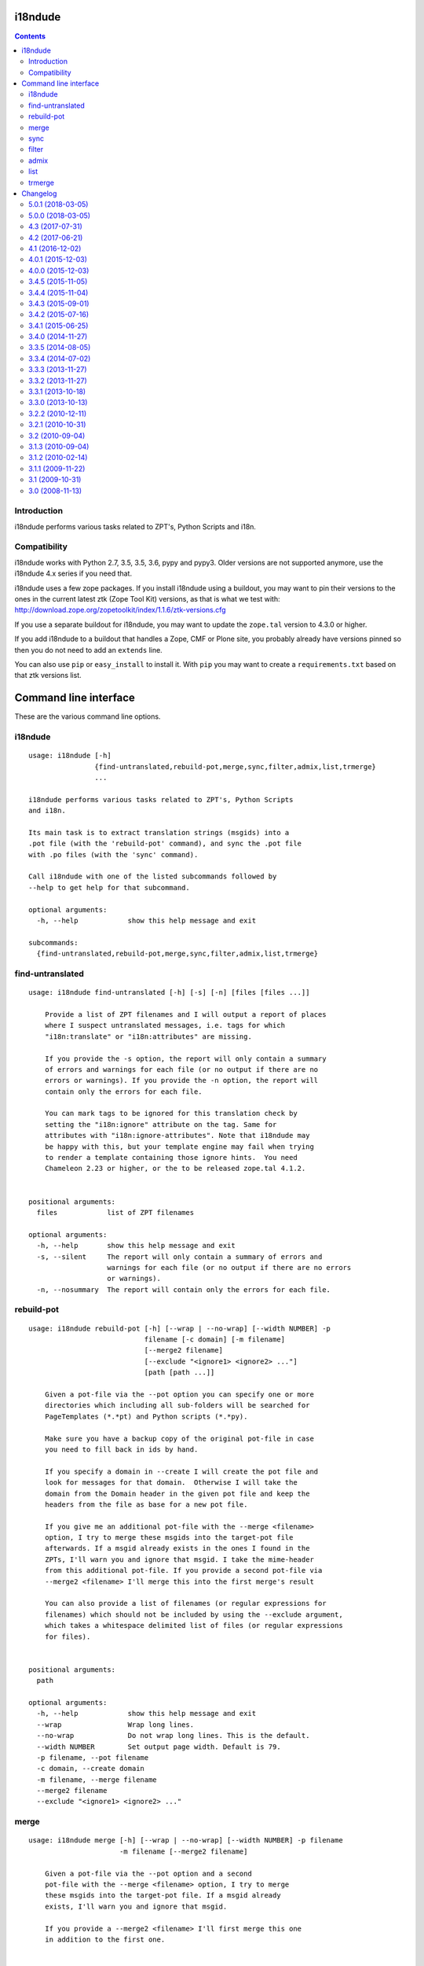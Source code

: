 i18ndude
========

.. contents::


Introduction
------------

i18ndude performs various tasks related to ZPT's, Python Scripts and i18n.

.. image:: https://secure.travis-ci.org/collective/i18ndude.png?branch=master
    :alt: Travis CI badge
    :target: http://travis-ci.org/collective/i18ndude

Compatibility
-------------

i18ndude works with Python 2.7, 3.5, 3.5, 3.6, pypy and pypy3.
Older versions are not supported anymore, use the i18ndude 4.x series
if you need that.

i18ndude uses a few zope packages.  If you install i18ndude using a
buildout, you may want to pin their versions to the ones in the
current latest ztk (Zope Tool Kit) versions, as that is what we test
with:
http://download.zope.org/zopetoolkit/index/1.1.6/ztk-versions.cfg

If you use a separate buildout for i18ndude, you may want to update
the ``zope.tal`` version to 4.3.0 or higher.

If you add i18ndude to a buildout that handles a Zope, CMF or Plone
site, you probably already have versions pinned so then you do not
need to add an ``extends`` line.

You can also use ``pip`` or ``easy_install`` to install it.  With
``pip`` you may want to create a ``requirements.txt`` based on that
ztk versions list.

Command line interface
======================

These are the various command line options.

.. ### AUTOGENERATED FROM HERE ###

i18ndude
--------

::

  usage: i18ndude [-h]
                  {find-untranslated,rebuild-pot,merge,sync,filter,admix,list,trmerge}
                  ...

  i18ndude performs various tasks related to ZPT's, Python Scripts
  and i18n.

  Its main task is to extract translation strings (msgids) into a
  .pot file (with the 'rebuild-pot' command), and sync the .pot file
  with .po files (with the 'sync' command).

  Call i18ndude with one of the listed subcommands followed by
  --help to get help for that subcommand.

  optional arguments:
    -h, --help            show this help message and exit

  subcommands:
    {find-untranslated,rebuild-pot,merge,sync,filter,admix,list,trmerge}

find-untranslated
-----------------

::

  usage: i18ndude find-untranslated [-h] [-s] [-n] [files [files ...]]

      Provide a list of ZPT filenames and I will output a report of places
      where I suspect untranslated messages, i.e. tags for which
      "i18n:translate" or "i18n:attributes" are missing.

      If you provide the -s option, the report will only contain a summary
      of errors and warnings for each file (or no output if there are no
      errors or warnings). If you provide the -n option, the report will
      contain only the errors for each file.

      You can mark tags to be ignored for this translation check by
      setting the "i18n:ignore" attribute on the tag. Same for
      attributes with "i18n:ignore-attributes". Note that i18ndude may
      be happy with this, but your template engine may fail when trying
      to render a template containing those ignore hints.  You need
      Chameleon 2.23 or higher, or the to be released zope.tal 4.1.2.


  positional arguments:
    files            list of ZPT filenames

  optional arguments:
    -h, --help       show this help message and exit
    -s, --silent     The report will only contain a summary of errors and
                     warnings for each file (or no output if there are no errors
                     or warnings).
    -n, --nosummary  The report will contain only the errors for each file.

rebuild-pot
-----------

::

  usage: i18ndude rebuild-pot [-h] [--wrap | --no-wrap] [--width NUMBER] -p
                              filename [-c domain] [-m filename]
                              [--merge2 filename]
                              [--exclude "<ignore1> <ignore2> ..."]
                              [path [path ...]]

      Given a pot-file via the --pot option you can specify one or more
      directories which including all sub-folders will be searched for
      PageTemplates (*.*pt) and Python scripts (*.*py).

      Make sure you have a backup copy of the original pot-file in case
      you need to fill back in ids by hand.

      If you specify a domain in --create I will create the pot file and
      look for messages for that domain.  Otherwise I will take the
      domain from the Domain header in the given pot file and keep the
      headers from the file as base for a new pot file.

      If you give me an additional pot-file with the --merge <filename>
      option, I try to merge these msgids into the target-pot file
      afterwards. If a msgid already exists in the ones I found in the
      ZPTs, I'll warn you and ignore that msgid. I take the mime-header
      from this additional pot-file. If you provide a second pot-file via
      --merge2 <filename> I'll merge this into the first merge's result

      You can also provide a list of filenames (or regular expressions for
      filenames) which should not be included by using the --exclude argument,
      which takes a whitespace delimited list of files (or regular expressions
      for files).


  positional arguments:
    path

  optional arguments:
    -h, --help            show this help message and exit
    --wrap                Wrap long lines.
    --no-wrap             Do not wrap long lines. This is the default.
    --width NUMBER        Set output page width. Default is 79.
    -p filename, --pot filename
    -c domain, --create domain
    -m filename, --merge filename
    --merge2 filename
    --exclude "<ignore1> <ignore2> ..."

merge
-----

::

  usage: i18ndude merge [-h] [--wrap | --no-wrap] [--width NUMBER] -p filename
                        -m filename [--merge2 filename]

      Given a pot-file via the --pot option and a second
      pot-file with the --merge <filename> option, I try to merge
      these msgids into the target-pot file. If a msgid already
      exists, I'll warn you and ignore that msgid.

      If you provide a --merge2 <filename> I'll first merge this one
      in addition to the first one.


  optional arguments:
    -h, --help            show this help message and exit
    --wrap                Wrap long lines.
    --no-wrap             Do not wrap long lines. This is the default.
    --width NUMBER        Set output page width. Default is 79.
    -p filename, --pot filename
    -m filename, --merge filename
    --merge2 filename

sync
----

::

  usage: i18ndude sync [-h] [--wrap | --no-wrap] [--width NUMBER] -p potfilename
                       pofilename [pofilename ...]

      Given a pot-file with the --pot option and a list of po-files I'll
      remove from the po files those message translations of which the
      msgids are not in the pot-file and add messages that the pot-file has
      but the po-file doesn't.


  positional arguments:
    pofilename

  optional arguments:
    -h, --help            show this help message and exit
    --wrap                Wrap long lines.
    --no-wrap             Do not wrap long lines. This is the default.
    --width NUMBER        Set output page width. Default is 79.
    -p potfilename, --pot potfilename

filter
------

::

  usage: i18ndude filter [-h] [--wrap | --no-wrap] [--width NUMBER] file1 file2

      Given two pot-files I will write a copy of file1 to stdout with all
      messages removed that are also in file2, i.e. where msgids match.


  positional arguments:
    file1
    file2

  optional arguments:
    -h, --help      show this help message and exit
    --wrap          Wrap long lines.
    --no-wrap       Do not wrap long lines. This is the default.
    --width NUMBER  Set output page width. Default is 79.

admix
-----

::

  usage: i18ndude admix [-h] [--wrap | --no-wrap] [--width NUMBER] file1 file2

      Given two po-files I will look for translated entries in file2 that
      are untranslated in file1. I add these translations (msgstrs) to
      file1. Note that this will not affect the number of entries in file1.
      The result will be on stdout.


  positional arguments:
    file1
    file2

  optional arguments:
    -h, --help      show this help message and exit
    --wrap          Wrap long lines.
    --no-wrap       Do not wrap long lines. This is the default.
    --width NUMBER  Set output page width. Default is 79.

list
----

::

  usage: i18ndude list [-h] -p product [product ...] [-t]

      This will create a simple listing that displays how much of the
      combined products pot's is translated for each language. Run this
      from the directory containing the pot-files. The product name is
      normally a domain name.


  optional arguments:
    -h, --help            show this help message and exit
    -p product [product ...], --products product [product ...]
    -t, --table

trmerge
-------

::

  usage: i18ndude trmerge [-h] [--wrap | --no-wrap] [--width NUMBER] [-i]
                          [--no-override]
                          file1 file2

      Given two po-files I will update all translations from file2 into
      file1. Missing translations are added.

      If a translation was fuzzy in file1, and there is a nonempty translation
      in file2, the fuzzy marker is removed.

      Fuzzy translations in file2 are ignored.

      The result will be on stdout.  If you want to update the first
      file in place, use a temporary file, something like this:

        i18ndude trmerge file1.po file2.po > tmp_merge && mv tmp_merge file1.po


  positional arguments:
    file1
    file2

  optional arguments:
    -h, --help          show this help message and exit
    --wrap              Wrap long lines.
    --no-wrap           Do not wrap long lines. This is the default.
    --width NUMBER      Set output page width. Default is 79.
    -i, --ignore-extra  Ignore extra messages: do not add msgids that are not in
                        the original po-file. Only update translations for
                        existing msgids.
    --no-override       Do not override translations, only add missing
                        translations.

Changelog
=========

5.0.1 (2018-03-05)
------------------

- Create universal Python wheel.  [maurits]


5.0.0 (2018-03-05)
------------------

Breaking changes:

- Drop support for python 2.6 and older. Retain python2.7 support.
  [gyst]

New features:

- Support python 3.6, 3.5, 3.4, pypy and pypy3.
  [gyst]

Bug fixes:

- Removed ``ordereddict`` and ```argparse`` dependencies completely.
  [maurits]

- Fixed many unicode/string/bytes handling problems.
  There's probably still some unfixed that need finding, given that
  test coverage is only 63%.
  [gyst]

Todo:

- i18ndude/pygettext.py:159: DeprecationWarning: the imp module is deprecated in favour of importlib. This does not cause any breakage though.


4.3 (2017-07-31)
----------------

New:

- Support Chameleon repeat syntax in templates.
  Fixes `issue #36 <https://github.com/collective/i18ndude/issues/36>`_.
  [maurits]

- Moved ``plone.i18n`` dependency to a ``plone`` extra.
  This is only used for getting language names in the ``list`` command.
  We now fall back to using the language name that is in the ``po`` files.
  Fixes `issue #44 <https://github.com/collective/i18ndude/issues/44>`_.
  [maurits]


4.2 (2017-06-21)
----------------

New:

- In ``find-untranslated``, do not report items that get replaced by Chameleon syntax.
  So ``<span>${view/test}</span>`` will no longer get flagged as missing a translation.
  (Note that you still *can* add ``i18n:translate`` if it makes sense,
  like Plone does for translating the dynamically calculated review state.)
  [Netroxen, maurits]

- Find untranslated attributes now also checks for 'placeholder' attributes on
  input tags.

4.1 (2016-12-02)
----------------

New:

- Allow use of regular expressions for --exclude parameter. For example,
  use ``*.py`` to exclude all python files. This doesn't break existing
  behavior.  Do remember to use quotes around the expression.
  [laulaz, maurits]


4.0.1 (2015-12-03)
------------------

Fixes:

- Fixed some reported line numbers in find-untranslated.
  Fixes issue #34.
  [maurits]


4.0.0 (2015-12-03)
------------------

New:

- Extract strings from zcml.
  Issue #28
  [maurits]

- No longer print two blank lines at the end of .po and .pot files.
  [maurits]

- In the find-untranslated command, first try to parse a template as
  xml, which is good for non-html files.  If that fails, try to parse
  it as html with a little help from the lxml HTMLPaser, which handles
  html5 code much better.  If that fails, use our trusty home grown
  ``common.prepare_xml`` function, which treats everything as old
  html.  Note that we still use ``xml.sax`` as the core parser here.
  Issue #15
  [maurits]

- Ignore hidden files in the find-untranslated command.
  Issue #29
  [maurits]

- Use lxml instead of xml.etree or elementtree for parsing
  GenericSetup xml files.
  [maurits]


3.4.5 (2015-11-05)
------------------

New:

- First try the original zope.tal parser.  Only when this fails we try
  our own parser/generator.
  [maurits]

- Support Chameleon unnamed attributes without crashing.  For example:
  ``tal:attributes="python:{'data-something': 'chameleon-only'}"``
  [maurits]

- Support chameleon attributes tal:switch and tal:case.
  Fixes issue #24.
  [ale-rt]


3.4.4 (2015-11-04)
------------------

Fixes:

- Check ``tal:condition`` correctly when it is in a ``tal:something`` tag.
  [maurits]

- In ``find-untranslated`` only ignore ``tal:condition="nothing"``,
  not other conditions.
  Fixes issue #16.
  [maurits]

- Improved the ``prepare_xml`` function.  This tries to work around
  templates that miss the usual boiler plate, like
  ``xmlns:i18n="http://xml.zope.org/namespaces/i18n"``.  But there
  were some silly errors in it.
  This refs issue #16.
  [maurits]


3.4.3 (2015-09-01)
------------------

- Fix ``nosummary`` option from ``find-untranslated``.
  It was reporting wrong information.
  [gforcada]


3.4.2 (2015-07-16)
------------------

- Fix encoding errors with wrapAndQuoteString.
  [thet]

- Pep8.
  [thet]


3.4.1 (2015-06-25)
------------------

- Releasing as Python wheel too.
  [maurits]

- Fixed wrapping when string contains newline.
  Issue #13
  [maurits]


3.4.0 (2014-11-27)
------------------

- Drop Python 2.6 support.  It may still work, but the tests only run
  on Python 2.7.  Note that it is fine to use one central i18ndude
  command for all your projects, no matter what Python version they
  are using.
  [janjaapdriessen, maurits]

- For the find-untranslated feature, add the possibility to mark a tag to be
  ignored by setting the "i18n:ignore" attribute on the tag. Also works for
  attributes with the "i18n:ignore-attributes" attribute.
  [janjaapdriessen]


3.3.5 (2014-08-05)
------------------

- Avoid AttributeError: 'NoneType' object has no attribute 'comments'
  when a ``.po`` file is missing an empty msgid and msgstr near the
  top.  This is fixed automatically, although it will override some
  headers.
  [maurits]


3.3.4 (2014-07-02)
------------------

- Wrap first line correctly.  Fixes #9.
  [gforcada]


3.3.3 (2013-11-27)
------------------

- Package housekeeping.
  [hvelarde]


3.3.2 (2013-11-27)
------------------

- ``trmerge``: do not override when the mixin translation is fuzzy.
  [maurits]

- ``trmerge``: add ``--no-override`` argument.  This means: do not
  override translations, only add missing translations.
  [maurits]

- ``trmerge``: add ``--ignore-extra`` option.  This ignores extra msgids
  in the second po-file.
  [maurits]


3.3.1 (2013-10-18)
------------------

- Update script.py in some cases "arguments.exclude" is None.
  [giacomos]

- Fixed optional parameter exclude.
  [shylux]


3.3.0 (2013-10-13)
------------------

- Add command line documentation to long description of package.
  [maurits]

- Add options ``--wrap``, ``--no-wrap`` and ``--width=NUMBER`` to all
  commands that write files.  Use these to determine whether long
  lines are wrapped and at which width.  Default width is 79.  By
  default we do NOT wrap, because we have never wrapped before.  This
  may change in the future, so if you *really* want to be sure to not
  wrap when using a future i18ndude version, you can add ``--no-wrap``
  now.
  https://github.com/collective/i18ndude/issues/3
  [maurits]

- Fix the ``list`` command to also work in a ``locales`` structure.
  [maurits]

- Fix an error in the ``merge`` command where the ``--merge`` option
  would be used as value for the ``--merge2`` option as well, if that
  option itself was unused.  This led to unneeded warnings.
  [maurits]

- The ``--create domain`` option of ``rebuild-pot`` is now optional.
  If not given, i18ndude reads the domain from the given ``.pot``
  file.  It was always optional, but the documentation did not show it
  and it did not work.
  [maurits]

- Update the command line options handling.  You can now get the help
  for individual commands by calling them with the ``--help`` option.
  [maurits]

- Return exit code 1 when the called function gives an error.  This
  currently only has an effect when calling ``find-untranslated``.
  https://github.com/collective/i18ndude/issues/1
  [maurits]

- Moved code to https://github.com/collective/i18ndude
  [maurits]

- Backslash escape added to msgid when it includes double quotes.
  [taito]

- Add trmerge command to merge po files. Custom tailored for transifex.
  [do3cc]


3.2.2 (2010-12-11)
------------------

- Encode key to utf-8 for the Merge-Warning message to avoid a
  UnicodeEncodeError.
  [mikerhodes]


3.2.1 (2010-10-31)
------------------

- Fixed making POT file for DOUBLE BYTE strings on default.
  [terapyon]


3.2 (2010-09-04)
----------------

- Replaced internal odict implementation by the ordereddict package.
  (implementation backported from Python 2.7)
  [vincentfretin]


3.1.3 (2010-09-04)
------------------

- Avoid UnicodeDecodeError when printing warning message in add().
  [rnix]


3.1.2 (2010-02-14)
------------------

- elementtree is only required for Python < 2.5.
  [vincentfretin]

- Fixed tests (patch provided by John Trammell).
  [vincentfretin]


3.1.1 (2009-11-22)
------------------

- Strip "src" only once in the pathname for the comments.
  Example: before it generated the following comment
  "#: archetypes.referencebrowserwidget/"
  which was not so useful. Now it generates
  "archetypes.referencebrowserwidget/src/archetypes/referencebrowserwidget/..."
  [vincentfretin]


3.1 (2009-10-31)
----------------

- Support for explicit msgids in GSReader.
  [vincentfretin]

- Better handling of msgid references. Keep all the references in PTReader
  and PYReader. In POWriter, normalize and sort the references, write only
  MAX_OCCUR (default is 3) references.
  You can set MAX_OCCUR=None if you want all references to be written to
  the generated POT file. Only the first reference is written in case of
  several references to the same file but with different line number.
  [vincentfretin]

- Depend now on zope.tal 3.5.2 to print a warning when msgid already exists
  in catalog with a different default message. Simplified PTReader code.
  Check for msgid with different default in GSReader, PYReader and in the
  merged catalog (ptctl, pyctl, gsctl).
  [vincentfretin]

- Fix behaviour when dealing with broken xml files to be parsed.
  [afd]


3.0 (2008-11-13)
----------------

- No changes.
  [hannosch]


For older changes, see ``docs/ChangeLog``.


